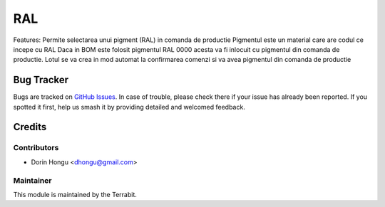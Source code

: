 ===========================================
RAL
===========================================
.. image:: https://img.shields.io/badge/license-LGPL--3-blue.png
   :target: http://www.gnu.org/licenses/lgpl-3.0-standalone.html
   :alt: License: LGPL-3


Features:
Permite selectarea unui pigment (RAL) in comanda de productie
Pigmentul este un material care are codul ce incepe cu RAL
Daca in BOM este folosit pigmentul RAL 0000 acesta va fi inlocuit cu pigmentul  din comanda de productie.
Lotul se va crea in mod automat la confirmarea comenzi si va avea pigmentul din comanda de productie


Bug Tracker
===========

Bugs are tracked on `GitHub Issues
<https://github.com/dhongu/deltatech/issues>`_. In case of trouble, please
check there if your issue has already been reported. If you spotted it first,
help us smash it by providing detailed and welcomed feedback.

Credits
=======


Contributors
------------

* Dorin Hongu <dhongu@gmail.com>


Maintainer
----------

.. image:: https://apps.odoo.com/apps/modules/12.0/deltatech/logo-terrabit.png
   :alt: Terrabit
   :target: https://terrabit.ro

This module is maintained by the Terrabit.


